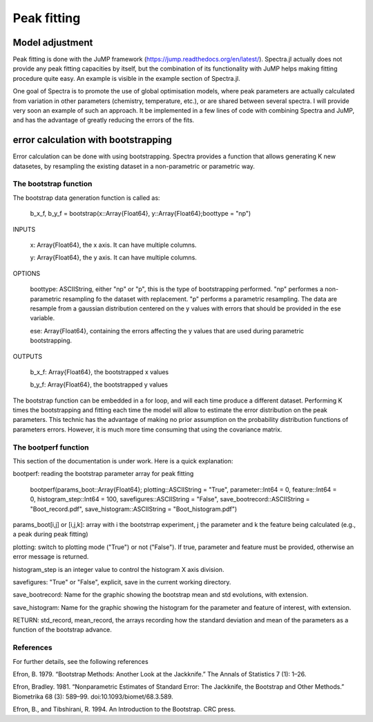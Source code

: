 **************
 Peak fitting
**************

----------------
Model adjustment
----------------

Peak fitting is done with the JuMP framework (https://jump.readthedocs.org/en/latest/). Spectra.jl actually does not provide any peak fitting capacities by itself, but the combination of its functionality with JuMP helps making fitting procedure quite easy. An example is visible in the example section of Spectra.jl. 

One goal of Spectra is to promote the use of global optimisation models, where peak parameters are actually calculated from variation in other parameters (chemistry, temperature, etc.), or are shared between several spectra. I will provide very soon an example of such an approach. It be implemented in a few lines of code with combining Spectra and JuMP, and has the advantage of greatly reducing the errors of the fits.

------------------------------------
error calculation with bootstrapping
------------------------------------

Error calculation can be done with using bootstrapping. Spectra provides a function that allows generating K new datasetes, by resampling the existing dataset in a non-parametric or parametric way. 

The bootstrap function
----------------------

The bootstrap data generation function is called as:

    b_x_f, b_y_f = bootstrap(x::Array{Float64}, y::Array{Float64};boottype = "np")
	
INPUTS

	x: Array{Float64}, the x axis. It can have multiple columns.

	y: Array{Float64}, the y axis. It can have multiple columns.
	
OPTIONS

	boottype: ASCIIString, either "np" or "p", this is the type of bootstrapping performed. "np" performes a non-parametric resampling fo the dataset with replacement. "p" performs a parametric resampling. The data are resample from a gaussian distribution centered on the y values with errors that should be provided in the ese variable.
	
	ese: Array{Float64}, containing the errors affecting the y values that are used during parametric bootstrapping.

OUTPUTS

	b_x_f: Array{Float64}, the bootstrapped x values
	
	b_y_f: Array{Float64}, the bootstrapped y values
	
The bootstrap function can be embedded in a for loop, and will each time produce a different dataset. Performing K times the bootstrapping and fitting each time the model will allow to estimate the error distribution on the peak parameters. This technic has the advantage of making no prior assumption on the probability distribution functions of parameters errors. However, it is  much more time consuming that using the covariance matrix.

The bootperf function
---------------------

This section of the documentation is under work. Here is a quick explanation:

bootperf: reading the bootstrap parameter array for peak fitting

    bootperf(params_boot::Array{Float64}; plotting::ASCIIString = "True", parameter::Int64 = 0, feature::Int64 = 0, histogram_step::Int64 = 100, savefigures::ASCIIString = "False", save_bootrecord::ASCIIString = "Boot_record.pdf", save_histogram::ASCIIString = "Boot_histogram.pdf")

params_boot[i,j] or [i,j,k]: array with i the bootstrrap experiment, j the parameter and k the feature being calculated (e.g., a peak during peak fitting)

plotting: switch to plotting mode ("True") or not ("False"). If true, parameter and feature must be provided, otherwise an error message is returned. 

histogram_step is an integer value to control the histogram X axis division.

savefigures: "True" or "False", explicit, save in the current working directory.

save_bootrecord: Name for the graphic showing the bootstrap mean and std evolutions, with extension.

save_histogram: Name for the graphic showing the histogram for the parameter and feature of interest, with extension.

RETURN: std_record, mean_record, the arrays recording how the standard deviation and mean of the parameters as a function of the bootstrap advance. 

References
----------

For further details, see the following references

Efron, B. 1979. “Bootstrap Methods: Another Look at the Jackknife.” The Annals of Statistics 7 (1): 1–26.

Efron, Bradley. 1981. “Nonparametric Estimates of Standard Error: The Jackknife, the Bootstrap and Other Methods.” Biometrika 68 (3): 589–99. doi:10.1093/biomet/68.3.589.

Efron, B., and Tibshirani, R. 1994. An Introduction to the Bootstrap. CRC press.

	
